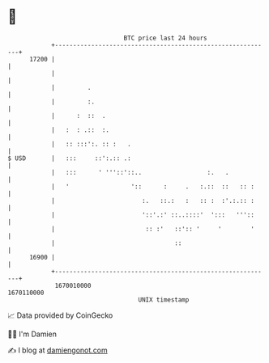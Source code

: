 * 👋

#+begin_example
                                   BTC price last 24 hours                    
               +------------------------------------------------------------+ 
         17200 |                                                            | 
               |                                                            | 
               |         .                                                  | 
               |         :.                                                 | 
               |      :  ::  .                                              | 
               |   :  : .::  :.                                             | 
               |   :: :::':. :: :   .                                       | 
   $ USD       |   :::     ::':.:: .:                                       | 
               |   :::      ' '''::'::..                  :.   .            | 
               |   '                 '::      :     .   :.::  ::   :: :     | 
               |                        :.   ::.:   :   :: :  :'.:.:: :     | 
               |                        '::'.:' ::..::::'  ':::   '''::     | 
               |                         :: :'   ::':: '     '        '     | 
               |                                 ::                         | 
         16900 |                                                            | 
               +------------------------------------------------------------+ 
                1670010000                                        1670110000  
                                       UNIX timestamp                         
#+end_example
📈 Data provided by CoinGecko

🧑‍💻 I'm Damien

✍️ I blog at [[https://www.damiengonot.com][damiengonot.com]]
